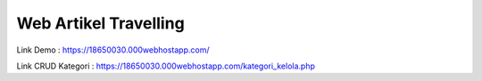 ###################
Web Artikel Travelling
###################

Link Demo : https://18650030.000webhostapp.com/ 

Link CRUD Kategori : https://18650030.000webhostapp.com/kategori_kelola.php
